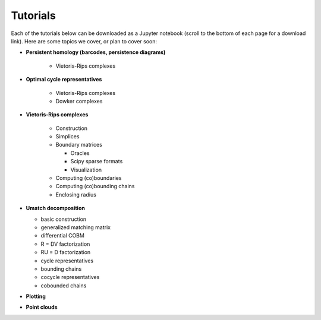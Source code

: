 .. _tutorials:

Tutorials
==================

Each of the tutorials below can be downloaded as a Jupyter notebook (scroll to the bottom of each page for a download link).
Here are some topics we cover, or plan to cover soon:



- **Persistent homology (barcodes, persistence diagrams)**

    - Vietoris-Rips complexes

- **Optimal cycle representatives**

    - Vietoris-Rips complexes
    - Dowker complexes


- **Vietoris-Rips complexes**

    - Construction
    - Simplices
    - Boundary matrices

      - Oracles
      - Scipy sparse formats
      - Visualization

    - Computing (co)boundaries
    - Computing (co)bounding chains
    - Enclosing radius

- **Umatch decomposition**

  - basic construction
  - generalized matching matrix
  - differential COBM
  - R = DV factorization
  - RU = D factorization
  - cycle representatives
  - bounding chains
  - cocycle representatives
  - cobounded chains

- **Plotting**


- **Point clouds**





